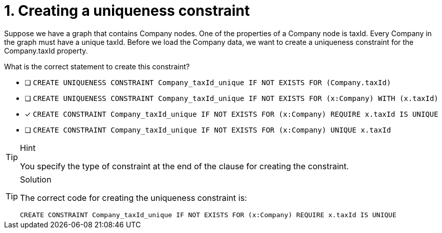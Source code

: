 [.question]
= 1. Creating a uniqueness constraint

Suppose we have a graph that contains Company nodes. One of the properties of a Company node is taxId.
Every Company in the graph must have a unique taxId.
Before we load the Company data, we want to create a uniqueness constraint for the Company.taxId property.

What is the correct statement to create this constraint?

* [ ] `CREATE UNIQUENESS CONSTRAINT Company_taxId_unique IF NOT EXISTS FOR (Company.taxId)`
* [ ] `CREATE UNIQUENESS CONSTRAINT Company_taxId_unique IF NOT EXISTS FOR (x:Company) WITH (x.taxId)`
* [x] `CREATE CONSTRAINT Company_taxId_unique IF NOT EXISTS FOR (x:Company) REQUIRE x.taxId IS UNIQUE`
* [ ] `CREATE CONSTRAINT Company_taxId_unique IF NOT EXISTS FOR (x:Company) UNIQUE x.taxId`

[TIP,role=hint]
.Hint
====
You specify the type of constraint at the end of the clause for creating the constraint.
====

[TIP,role=solution]
.Solution
====

The correct code for creating the uniqueness constraint is:

`CREATE CONSTRAINT Company_taxId_unique IF NOT EXISTS FOR (x:Company) REQUIRE x.taxId IS UNIQUE`
====
